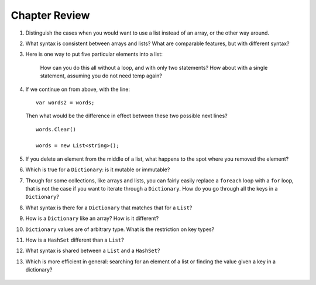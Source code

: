 Chapter Review 
=========================

#.  Distinguish the cases when you would want to use a list instead of an array, or 
    the other way around.

#.  What syntax is consistent between arrays and lists?  What are comparable
    features, but with different syntax?

#. Here is one way to put five particular elements into a list:

    .. code-block:: 
        var words = new List<string>();
        string[] temp = {"a", "an", "the", "on", "of"};
        foreach(string s in temp) {
            words.Add(s);
        }

    How can you do this all without a loop, and with only two statements? 
    How about with a single statement, assuming you do not need temp again?

#.  If we continue on from above, with the line::

        var words2 = words;
        
    Then what would be the difference in effect between these two possible next
    lines?   ::
    
        words.Clear()
        
        words = new List<string>();   
        
    
#.  If you delete an element from the middle of a list, what happens to the
    spot where you removed the element?

#.  Which is true for a ``Dictionary``: is it mutable or immutable?

#.  Though for some collections, like arrays and lists,
    you can fairly easily replace a ``foreach`` 
    loop with a ``for`` loop, that is not the case if you want to iterate
    through a ``Dictionary``.  How do you go through all the keys in
    a ``Dictionary``?
    
#.  What syntax is there for a ``Dictionary`` that matches that for a ``List``?

#.  How is a ``Dictionary`` like an array?  How is it different?

#.  ``Dictionary`` values are of arbitrary type. What is the restriction on 
    key types?
    
#.  How is a ``HashSet`` different than a ``List``?

#.  What syntax is shared between a ``List`` and a ``HashSet``?
    
#.  Which is more efficient in general:  
    searching for an element of a list or finding the
    value given a key in a dictionary?
    
   

   .. #.  How is the type declaration for a generic type distinctive?

.. #.  The constructors for collections like a List are all overloaded.
..     What forms are allowed in general?

